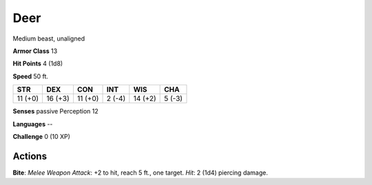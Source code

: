 
.. _srd:deer:

Deer
----

Medium beast, unaligned

**Armor Class** 13

**Hit Points** 4 (1d8)

**Speed** 50 ft.

+-----------+-----------+-----------+----------+-----------+----------+
| STR       | DEX       | CON       | INT      | WIS       | CHA      |
+===========+===========+===========+==========+===========+==========+
| 11 (+0)   | 16 (+3)   | 11 (+0)   | 2 (-4)   | 14 (+2)   | 5 (-3)   |
+-----------+-----------+-----------+----------+-----------+----------+

**Senses** passive Perception 12

**Languages** --

**Challenge** 0 (10 XP)

Actions
~~~~~~~~~~~~~~~~~~~~~~~~~~~~~~~~~

**Bite**: *Melee Weapon Attack*: +2 to hit, reach 5 ft., one target.
*Hit*: 2 (1d4) piercing damage.
